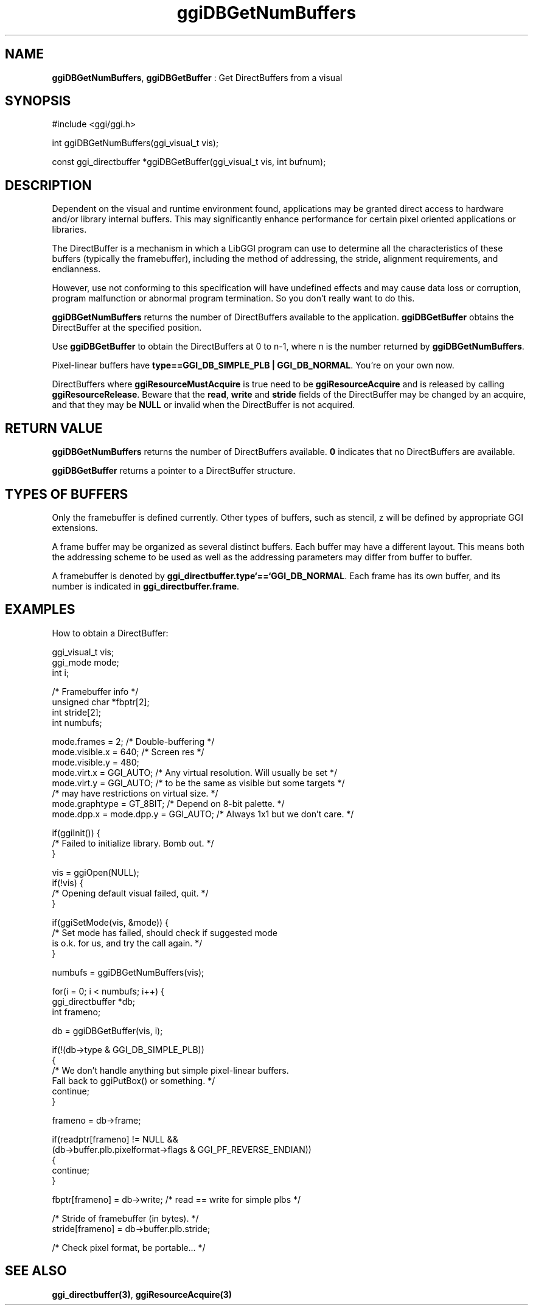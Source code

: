 .TH "ggiDBGetNumBuffers" 3 "2003-04-02" "libggi-current" GGI
.SH NAME
\fBggiDBGetNumBuffers\fR, \fBggiDBGetBuffer\fR : Get DirectBuffers from a visual
.SH SYNOPSIS
.nb
.nf
#include <ggi/ggi.h>

int  ggiDBGetNumBuffers(ggi_visual_t vis);

const ggi_directbuffer *ggiDBGetBuffer(ggi_visual_t vis, int bufnum);
.fi

.SH DESCRIPTION
Dependent on the visual and runtime environment found, applications
may be granted direct access to hardware and/or library internal
buffers. This may significantly enhance performance for certain pixel
oriented applications or libraries.

The DirectBuffer is a mechanism in which a LibGGI program can use to
determine all the characteristics of these buffers (typically the
framebuffer), including the method of addressing, the stride,
alignment requirements, and endianness.

However, use not conforming to this specification will have undefined
effects and may cause data loss or corruption, program malfunction or
abnormal program termination. So you don't really want to do this.

\fBggiDBGetNumBuffers\fR returns the number of DirectBuffers available to
the application.  \fBggiDBGetBuffer\fR obtains the DirectBuffer at the
specified position.

Use \fBggiDBGetBuffer\fR to obtain the DirectBuffers at 0 to n-1, where n
is the number returned by \fBggiDBGetNumBuffers\fR.

Pixel-linear buffers have \fBtype==GGI_DB_SIMPLE_PLB | GGI_DB_NORMAL\fR.
You're on your own now.

DirectBuffers where \fBggiResourceMustAcquire\fR is true need to be
'acquired' (i.e. locked) before using.  An acquire is done by using
\fBggiResourceAcquire\fR and is released by calling \fBggiResourceRelease\fR.
Beware that the \fBread\fR, \fBwrite\fR and \fBstride\fR fields of the
DirectBuffer may be changed by an acquire, and that they may be \fBNULL\fR
or invalid when the DirectBuffer is not acquired.
.SH RETURN VALUE
\fBggiDBGetNumBuffers\fR returns the number of DirectBuffers
available. \fB0\fR indicates that no DirectBuffers are available.

\fBggiDBGetBuffer\fR returns a pointer to a DirectBuffer structure.
.SH TYPES OF BUFFERS
Only the framebuffer is defined currently. Other types of buffers,
such as stencil, z will be defined by appropriate GGI extensions.

A frame buffer may be organized as several distinct buffers.  Each
buffer may have a different layout. This means both the addressing
scheme to be used as well as the addressing parameters may differ from
buffer to buffer.

A framebuffer is denoted by \fBggi_directbuffer.type`==`GGI_DB_NORMAL\fR.
Each frame has its own buffer, and its number is indicated in
\fBggi_directbuffer.frame\fR.
.SH EXAMPLES
How to obtain a DirectBuffer:

.nb
.nf
ggi_visual_t  vis;
ggi_mode      mode;
int           i;

/* Framebuffer info */
unsigned char *fbptr[2];
int stride[2];
int numbufs;

mode.frames = 2;      /* Double-buffering */
mode.visible.x = 640; /* Screen res */
mode.visible.y = 480;
mode.virt.x = GGI_AUTO; /* Any virtual resolution.  Will usually be set */
mode.virt.y = GGI_AUTO; /* to be the same as visible but some targets */
                        /* may have restrictions on virtual size. */
mode.graphtype = GT_8BIT;             /* Depend on 8-bit palette. */
mode.dpp.x = mode.dpp.y = GGI_AUTO;   /* Always 1x1 but we don't care. */

if(ggiInit()) {
      /* Failed to initialize library. Bomb out. */
}

vis = ggiOpen(NULL);
if(!vis) {
      /* Opening default visual failed, quit. */
}

if(ggiSetMode(vis, &mode)) {
      /* Set mode has failed, should check if suggested mode
         is o.k. for us, and try the call again. */
}

numbufs = ggiDBGetNumBuffers(vis);

for(i = 0; i < numbufs; i++) {
      ggi_directbuffer *db;
      int frameno;

      db = ggiDBGetBuffer(vis, i);

      if(!(db->type & GGI_DB_SIMPLE_PLB))
      {
              /* We don't handle anything but simple pixel-linear buffers.
                 Fall back to ggiPutBox() or something. */
              continue;
      }

      frameno = db->frame;

      if(readptr[frameno] != NULL &&
              (db->buffer.plb.pixelformat->flags & GGI_PF_REVERSE_ENDIAN))
      {
              continue;
      }

      fbptr[frameno] = db->write;     /* read == write for simple plbs */

      /* Stride of framebuffer (in bytes). */
      stride[frameno] = db->buffer.plb.stride;

      /* Check pixel format, be portable... */
.fi

.SH SEE ALSO
\fBggi_directbuffer(3)\fR, \fBggiResourceAcquire(3)\fR
